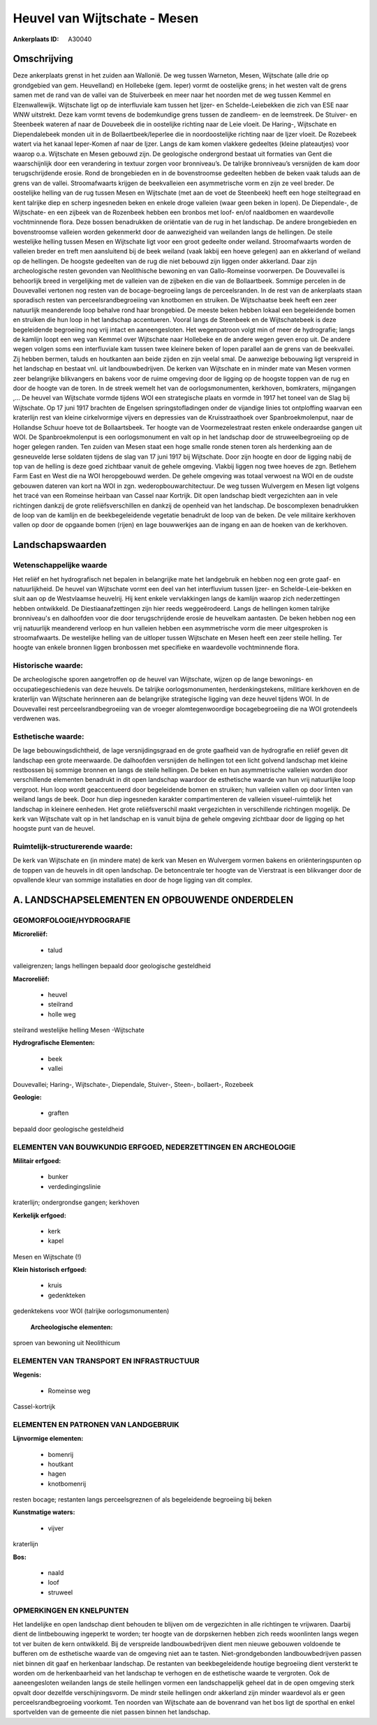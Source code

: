 Heuvel van Wijtschate - Mesen
=============================

:Ankerplaats ID: A30040




Omschrijving
------------

Deze ankerplaats grenst in het zuiden aan Wallonië. De weg tussen
Warneton, Mesen, Wijtschate (alle drie op grondgebied van gem.
Heuvelland) en Hollebeke (gem. Ieper) vormt de oostelijke grens; in het
westen valt de grens samen met de rand van de vallei van de Stuiverbeek
en meer naar het noorden met de weg tussen Kemmel en Elzenwallewijk.
Wijtschate ligt op de interfluviale kam tussen het Ijzer- en
Schelde-Leiebekken die zich van ESE naar WNW uitstrekt. Deze kam vormt
tevens de bodemkundige grens tussen de zandleem- en de leemstreek. De
Stuiver- en Steenbeek wateren af naar de Douvebeek die in oostelijke
richting naar de Leie vloeit. De Haring-, Wijtschate en Diependalebeek
monden uit in de Bollaertbeek/Ieperlee die in noordoostelijke richting
naar de Ijzer vloeit. De Rozebeek watert via het kanaal Ieper-Komen af
naar de Ijzer. Langs de kam komen vlakkere gedeeltes (kleine
plateautjes) voor waarop o.a. Wijtschate en Mesen gebouwd zijn. De
geologische ondergrond bestaat uit formaties van Gent die waarschijnlijk
door een verandering in textuur zorgen voor bronniveau’s. De talrijke
bronniveau’s versnijden de kam door terugschrijdende erosie. Rond de
brongebieden en in de bovenstroomse gedeelten hebben de beken vaak
taluds aan de grens van de vallei. Stroomafwaarts krijgen de
beekvalleien een asymmetrische vorm en zijn ze veel breder. De
oostelijke helling van de rug tussen Mesen en Wijtschate (met aan de
voet de Steenbeek) heeft een hoge steiltegraad en kent talrijke diep en
scherp ingesneden beken en enkele droge valleien (waar geen beken in
lopen). De Diependale-, de Wijtschate- en een zijbeek van de Rozenbeek
hebben een bronbos met loof- en/of naaldbomen en waardevolle
vochtminnende flora. Deze bossen benadrukken de oriëntatie van de rug in
het landschap. De andere brongebieden en bovenstroomse valleien worden
gekenmerkt door de aanwezigheid van weilanden langs de hellingen. De
steile westelijke helling tussen Mesen en Wijtschate ligt voor een groot
gedeelte onder weiland. Stroomafwaarts worden de valleien breder en
treft men aansluitend bij de beek weiland (vaak lakbij een hoeve
gelegen) aan en akkerland of weiland op de hellingen. De hoogste
gedeelten van de rug die niet bebouwd zijn liggen onder akkerland. Daar
zijn archeologische resten gevonden van Neolithische bewoning en van
Gallo-Romeinse voorwerpen. De Douvevallei is behoorlijk breed in
vergelijking met de valleien van de zijbeken en die van de Bollaartbeek.
Sommige percelen in de Douvevallei vertonen nog resten van de
bocage-begroeiing langs de perceelsranden. In de rest van de ankerplaats
staan sporadisch resten van perceelsrandbegroeiing van knotbomen en
struiken. De Wijtschaatse beek heeft een zeer natuurlijk meanderende
loop behalve rond haar brongebied. De meeste beken hebben lokaal een
begeleidende bomen en struiken die hun loop in het landschap
accentueren. Vooral langs de Steenbeek en de Wijtschatebeek is deze
begeleidende begroeiing nog vrij intact en aaneengesloten. Het
wegenpatroon volgt min of meer de hydrografie; langs de kamlijn loopt
een weg van Kemmel over Wijtschate naar Hollebeke en de andere wegen
geven erop uit. De andere wegen volgen soms een interfluviale kam tussen
twee kleinere beken of lopen parallel aan de grens van de beekvallei.
Zij hebben bermen, taluds en houtkanten aan beide zijden en zijn veelal
smal. De aanwezige bebouwing ligt verspreid in het landschap en bestaat
vnl. uit landbouwbedrijven. De kerken van Wijtschate en in minder mate
van Mesen vormen zeer belangrijke blikvangers en bakens voor de ruime
omgeving door de ligging op de hoogste toppen van de rug en door de
hoogte van de toren. In de streek wemelt het van de oorlogsmonumenten,
kerkhoven, bomkraters, mijngangen ,… De heuvel van Wijtschate vormde
tijdens WOI een strategische plaats en vormde in 1917 het toneel van de
Slag bij Wijtschate. Op 17 juni 1917 brachten de Engelsen
springstofladingen onder de vijandige linies tot ontploffing waarvan een
kraterlijn rest van kleine cirkelvormige vijvers en depressies van de
Kruisstraathoek over Spanbroekmolenput, naar de Hollandse Schuur hoeve
tot de Bollaartsbeek. Ter hoogte van de Voormezelestraat resten enkele
onderaardse gangen uit WOI. De Spanbroekmolenput is een oorlogsmonument
en valt op in het landschap door de struweelbegroeiing op de hoger
gelegen randen. Ten zuiden van Mesen staat een hoge smalle ronde stenen
toren als herdenking aan de gesneuvelde Ierse soldaten tijdens de slag
van 17 juni 1917 bij Wijtschate. Door zijn hoogte en door de ligging
nabij de top van de helling is deze goed zichtbaar vanuit de gehele
omgeving. Vlakbij liggen nog twee hoeves de zgn. Betlehem Farm East en
West die na WOI heropgebouwd werden. De gehele omgeving was totaal
verwoest na WOI en de oudste gebouwen dateren van kort na WOI in zgn.
wederopbouwarchitectuur. De weg tussen Wulvergem en Mesen ligt volgens
het tracé van een Romeinse heirbaan van Cassel naar Kortrijk. Dit open
landschap biedt vergezichten aan in vele richtingen dankzij de grote
reliëfsverschillen en dankzij de openheid van het landschap. De
boscomplexen benadrukken de loop van de kamlijn en de beekbegeleidende
vegetatie benadrukt de loop van de beken. De vele militaire kerkhoven
vallen op door de opgaande bomen (rijen) en lage bouwwerkjes aan de
ingang en aan de hoeken van de kerkhoven.



Landschapswaarden
-----------------


Wetenschappelijke waarde
~~~~~~~~~~~~~~~~~~~~~~~~

Het reliëf en het hydrografisch net bepalen in belangrijke mate het
landgebruik en hebben nog een grote gaaf- en natuurlijkheid. De heuvel
van Wijtschate vormt een deel van het interfluvium tussen Ijzer- en
Schelde-Leie-bekken en sluit aan op de Westvlaamse heuvelrij. Hij kent
enkele vervlakkingen langs de kamlijn waarop zich nederzettingen hebben
ontwikkeld. De Diestiaanafzettingen zijn hier reeds weggeërodeerd. Langs
de hellingen komen talrijke bronniveau's en dalhoofden voor die door
terugschrijdende erosie de heuvelkam aantasten. De beken hebben nog een
vrij natuurlijk meanderend verloop en hun valleien hebben een
asymmetrische vorm die meer uitgesproken is stroomafwaarts. De
westelijke helling van de uitloper tussen Wijtschate en Mesen heeft een
zeer steile helling. Ter hoogte van enkele bronnen liggen bronbossen met
specifieke en waardevolle vochtminnende flora.

Historische waarde:
~~~~~~~~~~~~~~~~~~~


De archeologische sporen aangetroffen op de heuvel van Wijtschate,
wijzen op de lange bewonings- en occupatiegeschiedenis van deze heuvels.
De talrijke oorlogsmonumenten, herdenkingstekens, militiare kerkhoven en
de kraterlijn van Wijtschate herinneren aan de belangrijke strategische
ligging van deze heuvel tijdens WOI. In de Douvevallei rest
perceelsrandbegroeiing van de vroeger alomtegenwoordige bocagebegroeiing
die na WOI grotendeels verdwenen was.

Esthetische waarde:
~~~~~~~~~~~~~~~~~~~

De lage bebouwingsdichtheid, de lage
versnijdingsgraad en de grote gaafheid van de hydrografie en reliëf
geven dit landschap een grote meerwaarde. De dalhoofden versnijden de
hellingen tot een licht golvend landschap met kleine restbossen bij
sommige bronnen en langs de steile hellingen. De beken en hun
asymmetrische valleien worden door verschillende elementen benadrukt in
dit open landschap waardoor de esthetische waarde van hun vrij
natuurlijke loop vergroot. Hun loop wordt geaccentueerd door
begeleidende bomen en struiken; hun valleien vallen op door linten van
weiland langs de beek. Door hun diep ingesneden karakter
compartimenteren de valleien visueel-ruimtelijk het landschap in
kleinere eenheden. Het grote reliëfsverschil maakt vergezichten in
verschillende richtingen mogelijk. De kerk van Wijtschate valt op in het
landschap en is vanuit bijna de gehele omgeving zichtbaar door de
ligging op het hoogste punt van de heuvel.


Ruimtelijk-structurerende waarde:
~~~~~~~~~~~~~~~~~~~~~~~~~~~~~~~~~

De kerk van Wijtschate en (in mindere mate) de kerk van Mesen en
Wulvergem vormen bakens en oriënteringspunten op de toppen van de
heuvels in dit open landschap. De betoncentrale ter hoogte van de
Vierstraat is een blikvanger door de opvallende kleur van sommige
installaties en door de hoge ligging van dit complex.



A. LANDSCHAPSELEMENTEN EN OPBOUWENDE ONDERDELEN
-----------------------------------------------



GEOMORFOLOGIE/HYDROGRAFIE
~~~~~~~~~~~~~~~~~~~~~~~~

**Microreliëf:**

 * talud


valleigrenzen; langs hellingen bepaald door geologische gesteldheid

**Macroreliëf:**

 * heuvel
 * steilrand
 * holle weg

steilrand westelijke helling Mesen -Wijtschate

**Hydrografische Elementen:**

 * beek
 * vallei


Douvevallei; Haring-, Wijtschate-, Diependale, Stuiver-, Steen-,
bollaert-, Rozebeek

**Geologie:**

 * graften


bepaald door geologische gesteldheid

ELEMENTEN VAN BOUWKUNDIG ERFGOED, NEDERZETTINGEN EN ARCHEOLOGIE
~~~~~~~~~~~~~~~~~~~~~~~~~~~~~~~~~~~~~~~~~~~~~~~~~~~~~~~~~~~~~~~

**Militair erfgoed:**

 * bunker
 * verdedingingslinie


kraterlijn; ondergrondse gangen; kerkhoven

**Kerkelijk erfgoed:**

 * kerk
 * kapel


Mesen en Wijtschate (!)

**Klein historisch erfgoed:**

 * kruis
 * gedenkteken


gedenktekens voor WOI (talrijke oorlogsmonumenten)

 **Archeologische elementen:**
sproen van bewoning uit Neolithicum

ELEMENTEN VAN TRANSPORT EN INFRASTRUCTUUR
~~~~~~~~~~~~~~~~~~~~~~~~~~~~~~~~~~~~~~~~~

**Wegenis:**

 * Romeinse weg


Cassel-kortrijk

ELEMENTEN EN PATRONEN VAN LANDGEBRUIK
~~~~~~~~~~~~~~~~~~~~~~~~~~~~~~~~~~~~~

**Lijnvormige elementen:**

 * bomenrij
 * houtkant
 * hagen
 * knotbomenrij

resten bocage; restanten langs perceelsgreznen of als begeleidende
begroeiing bij beken

**Kunstmatige waters:**

 * vijver


kraterlijn

**Bos:**

 * naald
 * loof
 * struweel



OPMERKINGEN EN KNELPUNTEN
~~~~~~~~~~~~~~~~~~~~~~~~

Het landelijke en open landschap dient behouden te blijven om de
vergezichten in alle richtingen te vrijwaren. Daarbij dient de
lintbebouwing ingeperkt te worden; ter hoogte van de dorpskernen hebben
zich reeds woonlinten langs wegen tot ver buiten de kern ontwikkeld. Bij
de verspreide landbouwbedrijven dient men nieuwe gebouwen voldoende te
bufferen om de esthetische waarde van de omgeving niet aan te tasten.
Niet-grondgebonden landbouwbedrijven passen niet binnen dit gaaf en
herkenbaar landschap. De restanten van beekbegeleidende houtige
begroeiing dient versterkt te worden om de herkenbaarheid van het
landschap te verhogen en de esthetische waarde te vergroten. Ook de
aaneengesloten weilanden langs de steile hellingen vormen een
landschappelijk geheel dat in de open omgeving sterk opvalt door
dezelfde verschijningsvorm. De mindr steile hellingen ondr akkerland
zijn minder waardevol als er geen perceelsrandbegroeiing voorkomt. Ten
noorden van Wijtschate aan de bovenrand van het bos ligt de sporthal en
enkel sportvelden van de gemeente die niet passen binnen het landschap.
